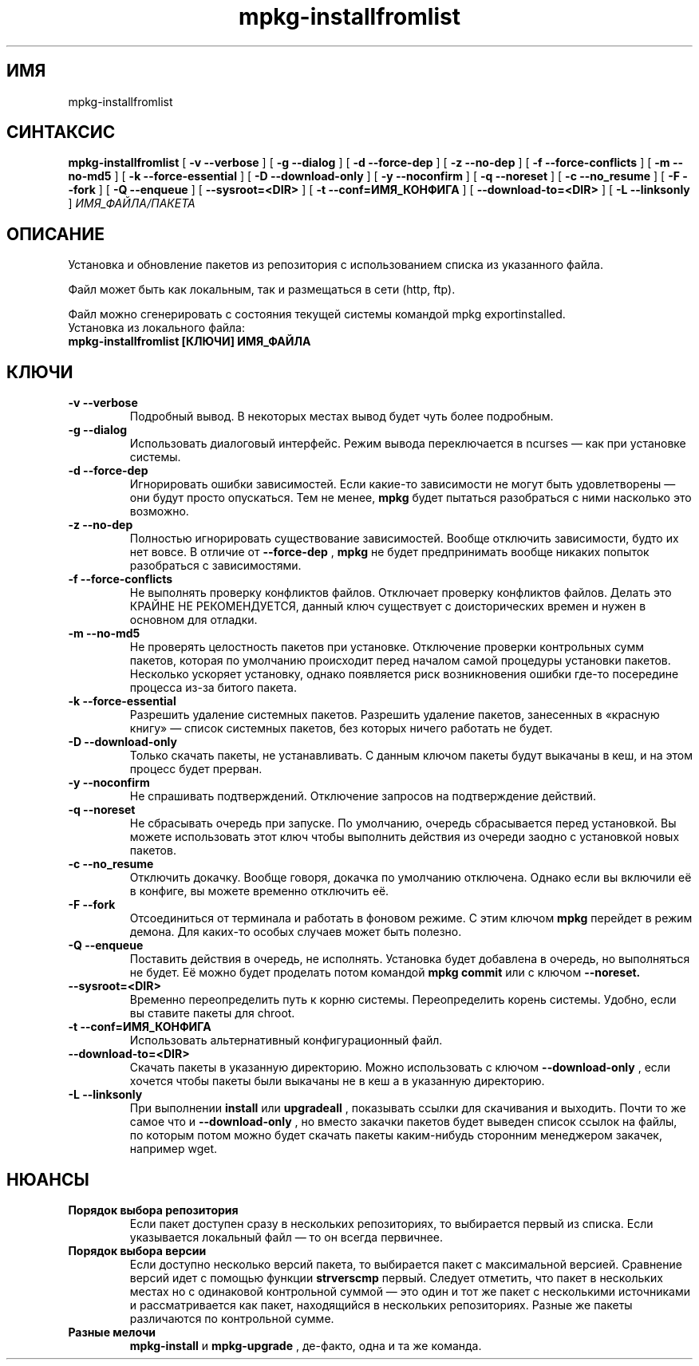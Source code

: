.TH mpkg-installfromlist 0.16 "Декабрь 2010"
.SH ИМЯ
mpkg-installfromlist
.SH СИНТАКСИС
.B mpkg-installfromlist
[
.B -v --verbose
]
[
.B -g --dialog
]
[
.B -d --force-dep
]
[
.B -z --no-dep
]
[
.B -f --force-conflicts
]
[
.B -m --no-md5
]
[
.B -k --force-essential
]
[
.B -D --download-only
]
[
.B -y --noconfirm
]
[
.B -q --noreset
]
[
.B -c --no_resume
]
[
.B -F --fork
]
[
.B -Q --enqueue
]
[
.B --sysroot=<DIR>
]
[
.B -t --conf=ИМЯ_КОНФИГА
]
[
.B --download-to=<DIR>
]
[
.B -L --linksonly
]
.I ИМЯ_ФАЙЛА/ПАКЕТА
.SH ОПИСАНИЕ
Установка и обновление пакетов из репозитория с использованием списка из указанного файла.

Файл может быть как локальным, так и размещаться в сети (http, ftp).

Файл можно сгенерировать с состояния текущей системы командой mpkg exportinstalled.
.TP
Установка из локального файла:
.TP
.B mpkg-installfromlist [КЛЮЧИ] ИМЯ_ФАЙЛА
.SH КЛЮЧИ
.TP
.B -v --verbose
Подробный вывод. В некоторых местах вывод будет чуть более подробным. 
.TP
.B -g --dialog
Использовать диалоговый интерфейс. Режим вывода переключается в ncurses — как при установке системы.
.TP
.B -d --force-dep
Игнорировать ошибки зависимостей. Если какие-то зависимости не могут быть удовлетворены — они будут просто опускаться. Тем не менее, 
.B mpkg
будет пытаться разобраться с ними насколько это возможно.
.TP
.B -z --no-dep
Полностью игнорировать существование зависимостей. Вообще отключить зависимости, будто их нет вовсе. В отличие от 
.B --force-dep
,
.B mpkg
не будет предпринимать вообще никаких попыток разобраться с зависимостями. 
.TP
.B -f --force-conflicts
Не выполнять проверку конфликтов файлов. Отключает проверку конфликтов файлов. Делать это КРАЙНЕ НЕ РЕКОМЕНДУЕТСЯ, данный ключ существует с доисторических времен и нужен в основном для отладки.
.TP
.B -m --no-md5
Не проверять целостность пакетов при установке. Отключение проверки контрольных сумм пакетов, которая по умолчанию происходит перед началом самой процедуры установки пакетов. Несколько ускоряет установку, однако появляется риск возникновения ошибки где-то посередине процесса из-за битого пакета.
.TP
.B -k --force-essential
Разрешить удаление системных пакетов. Разрешить удаление пакетов, занесенных в «красную книгу» — список системных пакетов, без которых ничего работать не будет. 
.TP
.B -D --download-only
Только скачать пакеты, не устанавливать. С данным ключом пакеты будут выкачаны в кеш, и на этом процесс будет прерван. 
.TP
.B -y --noconfirm
Не спрашивать подтверждений. Отключение запросов на подтверждение действий.
.TP
.B -q --noreset
Не сбрасывать очередь при запуске. По умолчанию, очередь сбрасывается перед установкой. Вы можете использовать этот ключ чтобы выполнить действия из очереди заодно с установкой новых пакетов. 
.TP
.B -c --no_resume
Отключить докачку. Вообще говоря, докачка по умолчанию отключена. Однако если вы включили её в конфиге, вы можете временно отключить её. 
.TP
.B -F --fork
Отсоединиться от терминала и работать в фоновом режиме. С этим ключом 
.B mpkg
перейдет в режим демона. Для каких-то особых случаев может быть полезно.
.TP
.B -Q --enqueue
Поставить действия в очередь, не исполнять. Установка будет добавлена в очередь, но выполняться не будет. Её можно будет проделать потом командой 
.B mpkg commit
или с ключом 
.B --noreset.
.TP
.B --sysroot=<DIR>
Временно переопределить путь к корню системы. Переопределить корень системы. Удобно, если вы ставите пакеты для chroot. 
.TP
.B -t --conf=ИМЯ_КОНФИГА
Использовать альтернативный конфигурационный файл.
.TP
.B --download-to=<DIR>
Скачать пакеты в указанную директорию. Можно использовать с ключом 
.B --download-only
, если хочется чтобы пакеты были выкачаны не в кеш а в указанную директорию. 
.TP
.B -L --linksonly
При выполнении 
.B install
или
.B upgradeall
, показывать ссылки для скачивания и выходить. Почти то же самое что и 
.B --download-only
, но вместо закачки пакетов будет выведен список ссылок на файлы, по которым потом можно будет скачать пакеты каким-нибудь сторонним менеджером закачек, например wget.
.SH НЮАНСЫ
.TP
.B Порядок выбора репозитория
Если пакет доступен сразу в нескольких репозиториях, то выбирается первый из списка. Если указывается локальный файл — то он всегда первичнее. 
.TP
.B Порядок выбора версии
Если доступно несколько версий пакета, то выбирается пакет с максимальной версией. Сравнение версий идет с помощью 
функции 
.B strverscmp
. Если имеется несколько пакетов с одинаковой версией (быть может, разных сборок) — выбирается 
первый. Следует отметить, что пакет в нескольких местах но с одинаковой контрольной суммой — это один и тот же пакет 
с несколькими источниками и рассматривается как пакет, находящийся в нескольких репозиториях. Разные же пакеты 
различаются по контрольной сумме. 
.TP
.B Разные мелочи
.B mpkg-install
и
.B mpkg-upgrade
, де-факто, одна и та же команда.

